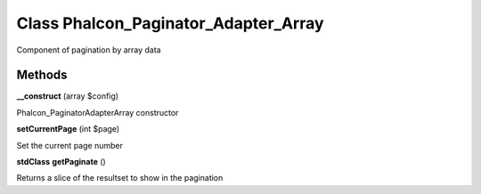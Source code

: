 Class **Phalcon_Paginator_Adapter_Array**
=========================================

Component of pagination by array data

Methods
---------

**__construct** (array $config)

Phalcon_Paginator\Adapter\Array constructor

**setCurrentPage** (int $page)

Set the current page number

**stdClass** **getPaginate** ()

Returns a slice of the resultset to show in the pagination

